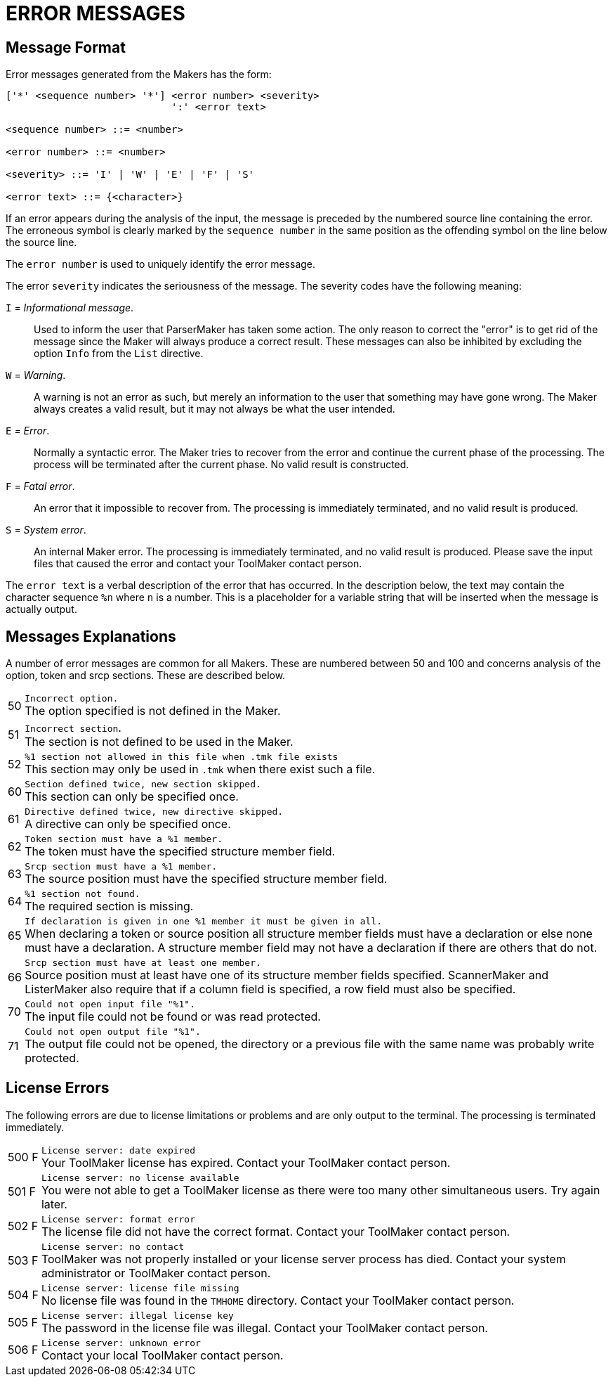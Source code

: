 // PAGE 49 -- ToolMaker System Description

[appendix]
= ERROR MESSAGES

== Message Format

Error messages generated from the Makers has the form:

// @CHECK: Carefully compare to original scans!
// SYNTAX: EBNF

------------------------------
['*' <sequence number> '*'] <error number> <severity>
                            ':' <error text>

<sequence number> ::= <number>

<error number> ::= <number>

<severity> ::= 'I' | 'W' | 'E' | 'F' | 'S'

<error text> ::= {<character>}
------------------------------

If an error appears during the analysis of the input, the message is preceded by the numbered source line containing the error.
The erroneous symbol is clearly marked by the `sequence number` in the same position as the offending symbol on the line below the source line.

The `error number` is used to uniquely identify the error message.

The error `severity` indicates the seriousness of the message.
The severity codes have the following meaning:


`I` = _Informational message_. :::
Used to inform the user that ParserMaker has taken some action.
The only reason to correct the "error" is to get rid of the message since the Maker will always produce a correct result.
These messages can also be inhibited by excluding the option `Info` from the `List` directive.

`W` = _Warning_. :::
A warning is not an error as such, but merely an information to the user that something may have gone wrong.
The Maker always creates a valid result, but it may not always be what the user intended.

`E` _= Error_. :::
Normally a syntactic error.
The Maker tries to recover from the error and continue the current phase of the processing.
The process will be terminated after the current phase.
No valid result is constructed.

`F` = _Fatal error_. :::
An error that it impossible to recover from.
The processing is immediately terminated, and no valid result is produced.

`S` = _System error_. :::
An internal Maker error.
The processing is immediately terminated, and no valid result is produced.
Please save the input files that caused the error and contact your ToolMaker contact person.


The `error text` is a verbal description of the error that has occurred.
In the description below, the text may contain the character sequence `%n` where `n` is a number.
This is a placeholder for a variable string that will be inserted when the message is actually output.


// PAGE 50

== Messages Explanations

A number of error messages are common for all Makers.
These are numbered between 50 and 100 and concerns analysis of the option, token and srcp sections.
These are described below.

[horizontal]
50  ::: `Incorrect option.` +
The option specified is not defined in the Maker.

51  ::: `Incorrect section`. +
The section is not defined to be used in the Maker.

52  ::: `%1 section not allowed in this file when .tmk file exists` +
This section may only be used in `.tmk` when there exist such a file.

60  ::: `Section defined twice, new section skipped.` +
This section can only be specified once.

61  ::: `Directive defined twice, new directive skipped.` +
A directive can only be specified once.

62  ::: `Token section must have a %1 member.` +
The token must have the specified structure member field.

63  ::: `Srcp section must have a %1 member.` +
The source position must have the specified structure member field.

64  ::: `%1 section not found.` +
The required section is missing.

65  ::: `If declaration is given in one %1 member it must be given in all.` +
When declaring a token or source position all structure member fields must have a declaration or else none must have a declaration.
A structure member field may not have a declaration if there are others that do not.

66  ::: `Srcp section must have at least one member.` +
Source position must at least have one of its structure member fields specified.
ScannerMaker and ListerMaker also require that if a column field is specified, a row field must also be specified.

70  ::: `Could not open input file "%1".` +
The input file could not be found or was read protected.

71  ::: `Could not open output file "%1".` +
The output file could not be opened, the directory or a previous file with the same name was probably write protected.


// PAGE 51

== License Errors

The following errors are due to license limitations or problems and are only output to the terminal.
The processing is terminated immediately.

[horizontal]
500{nbsp}F ::: `License server: date expired` +
Your ToolMaker license has expired.
Contact your ToolMaker contact person.

501{nbsp}F ::: `License server: no license available` +
You were not able to get a ToolMaker license as there were too many other simultaneous users.
Try again later.

502{nbsp}F ::: `License server: format error` +
The license file did not have the correct format.
Contact your ToolMaker contact person.

503{nbsp}F ::: `License server: no contact` +
ToolMaker was not properly installed or your license server process has died.
Contact your system administrator or ToolMaker contact person.

504{nbsp}F ::: `License server: license file missing` +
No license file was found in the `TMHOME` directory.
Contact your ToolMaker contact person.

505{nbsp}F ::: `License server: illegal license key` +
The password in the license file was illegal.
Contact your ToolMaker contact person.

506{nbsp}F ::: `License server: unknown error` +
Contact your local ToolMaker contact person.
